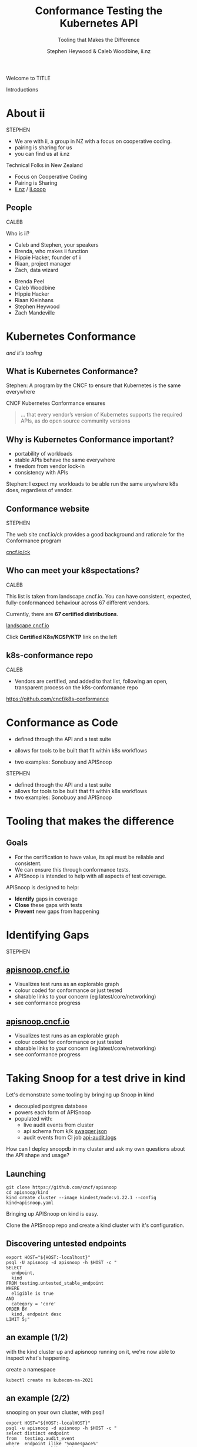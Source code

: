 #+TITLE: Conformance Testing the Kubernetes API
#+SUBTITLE: Tooling that Makes the Difference
#+AUTHOR: Stephen Heywood & Caleb Woodbine, ii.nz

#+begin_notes
Welcome to TITLE

Introductions
#+end_notes

* doc notes                                                        :noexport:
ii @ Kubecon 2021 North-America

This presentation should be available as:

https://docs.apisnoop.io/presentations/kubecon-2021-north-america.html

This presentation should be run locally for OBS to work correctly.




CHECK THE TODOs

* Recording Checklist :noexport:
** Everything Installed
** ssh-agent setup (won't ask for password on push)

* About ii
#+BEGIN_NOTES
STEPHEN

- We are with ii, a group in NZ with a focus on cooperative coding.
- pairing is sharing for us
- you can find us at ii.nz
#+END_NOTES

Technical Folks in New Zealand
- Focus on Cooperative Coding
- Pairing is Sharing
- [[https://ii.nz][ii.nz]] / [[https://ii.coop][ii.coop]]

** People
#+BEGIN_NOTES
CALEB

Who is ii?
- Caleb and Stephen, your speakers
- Brenda, who makes ii function
- Hippie Hacker, founder of ii
- Riaan, project manager
- Zach, data wizard
#+END_NOTES

- Brenda Peel
- Caleb Woodbine
- Hippie Hacker
- Riaan Kleinhans
- Stephen Heywood
- Zach Mandeville

* Kubernetes Conformance
/and it's tooling/
** What is Kubernetes Conformance?
#+begin_notes
Stephen: A program by the CNCF to ensure that Kubernetes is the same everywhere
#+end_notes

CNCF Kubernetes Conformance ensures
#+begin_quote
... that every vendor’s version of Kubernetes supports the required APIs, as do open source community versions
#+end_quote
** Why is Kubernetes Conformance important?
- portability of workloads
- stable APIs behave the same everywhere
- freedom from vendor lock-in
- consistency with APIs

#+begin_notes
Stephen: I expect my workloads to be able run the same anywhere k8s does, regardless of vendor.
#+end_notes

** Conformance website
#+begin_notes
STEPHEN

The web site cncf.io/ck provides a good background and rationale for the Conformance program
#+end_notes

#+NAME: Conformance-Kubernetes

[[https://cncf.io/ck][cncf.io/ck]]

[[./kubecon-2021-north-america-ck.png]]
** Who can meet your k8spectations?
#+begin_notes
CALEB

This list is taken from landscape.cncf.io.
You can have consistent, expected, fully-conformanced behaviour across 67 different vendors.
#+end_notes

Currently, there are *67 certified distributions*.

[[https://landscape.cncf.io/category=platform&format=card-mode&grouping=category][landscape.cncf.io]]

[[./kubecon-2021-north-america-landscape-cncf.png]]

Click *Certified K8s/KCSP/KTP* link on the left

** k8s-conformance repo
#+begin_notes
CALEB

- Vendors are certified, and added to that list, following an open, transparent process on the k8s-conformance repo
#+end_notes

https://github.com/cncf/k8s-conformance

#+NAME: Kubernetes Conformance repo
[[./kubecon-2021-north-america-conformance-repo.png]]

* Conformance as Code
#+ATTR_REVEAL: :frag roll-in
- defined through the API and a test suite
#+ATTR_REVEAL: :frag roll-in
- allows for tools to be built that fit within k8s workflows
#+ATTR_REVEAL: :frag roll-in
- two examples: Sonobuoy and APISnoop

#+begin_notes
STEPHEN

- defined through the API and a test suite
- allows for tools to be built that fit within k8s workflows
- two examples: Sonobuoy and APISnoop
#+end_notes

* Certifying Distributions with Sonobuoy :noexport:
#+begin_notes
CALEB
#+end_notes
** Deploy Sonobuoy
Build sonobuoy
#+BEGIN_SRC shell
go install github.com/vmware-tanzu/sonobuoy@latest
#+END_SRC

deploy to your cluster
#+BEGIN_SRC shell
sonobuoy run --mode=certified-conformance
#+END_SRC

#+begin_notes
Make sure you're running the latest version of Sonobuoy
#+end_notes

** TODO rerun full suite of Sonobuoy, outputting the full number of tests run :: View test logs
#+BEGIN_SRC shell
sonobuoy logs
#+END_SRC
[[./sonobuoy-logs.png]]

** Check if sonobuoy is done
Check status, and look for ~complete~
#+BEGIN_SRC shell
sonobuoy status
#+END_SRC
[[./sonobuoy-status.png]]
#+BEGIN_NOTES
As you can see, all conformance tests were passed, which means that our distribution is good to go.
#+END_NOTES

** Get Results
#+BEGIN_NOTES
- At the end of the run, you will end up with several files
- these show the complete results of your test run
- You will need to include these files in your PR to k8s-conformance
#+END_NOTES
    #+begin_src tmate :window results :var RUN="RESULTS"
      outfile=$(sonobuoy retrieve)
      mkdir ./results; tar xzf $outfile -C ./results
    #+end_src

    #+RESULTS:
    #+begin_example
    ./results/global
    ./results/global/junit_01.xml
    ./results/global/e2e.log
    #+end_example
** Submit PR
- fork [[https://github.com/cncf/k8s_conformance][k8s conformance]] repo and open PR
- In PR, include output logs and a product.yaml file
- Complete instructions at [[https://github.com/cncf/k8s-conformance][github.com/cncf/k8s-conformance]]

*** Example Pull Request
[[./example-pr.png]]

*** Files Changed
#+BEGIN_NOTES
- this just shows the included files
#+END_NOTES

[[./example-pr_files-changed.png]]

* Tooling that makes the difference
** Goals
#+BEGIN_NOTES
- For the certification to have value, its api must be reliable and consistent.
- We can ensure this through conformance tests.
- APISnoop is intended to help with all aspects of test coverage.
#+END_NOTES
APISnoop is designed to help:
- **Identify** gaps in coverage
- **Close** these gaps with tests
- **Prevent** new gaps from happening

* Identifying Gaps
#+begin_notes
STEPHEN
#+end_notes
** [[https://apisnoop.cncf.io][apisnoop.cncf.io]]
#+begin_notes
- Visualizes test runs as an explorable graph
- colour coded for conformance or just tested
- sharable links to your concern (eg latest/core/networking)
- see conformance progress
#+end_notes
#+html: <img src=./kubecon-2021-north-america-sunburst-all-endpoints.png width=1200 />

** [[https://apisnoop.cncf.io][apisnoop.cncf.io]]
#+begin_notes
- Visualizes test runs as an explorable graph
- colour coded for conformance or just tested
- sharable links to your concern (eg latest/core/networking)
- see conformance progress
#+end_notes
#+html: <img src=./kubecon-2021-north-america-1.23-eligible-endpoints.png width=1200 />

* Taking Snoop for a test drive in kind

#+begin_notes
Let's demonstrate some tooling by bringing up Snoop in kind

- decoupled postgres database
- powers each form of APISnoop
- populated with:
  - live audit events from cluster
  - api schema from k/k [[https://github.com/kubernetes/kubernetes/tree/master/api/openapi-spec][swagger.json]]
  - audit events from CI job [[https://gcsweb.k8s.io/gcs/kubernetes-jenkins/logs/ci-kubernetes-gce-conformance-latest/1319331777721929728/artifacts/bootstrap-e2e-master/][api-audit.logs]]

How can I deploy snoopdb in my cluster and ask my own questions about the API shape and usage?
#+end_notes

#+html: <img src=./apisnoop-logo.png width=400 />
#+html: <img src=./kind-logo.png width=400 />

** Launching
#+begin_src shell :async yes :dir /tmp :prologue "(\n" :epilogue "\n) 2>&1 ; :"
git clone https://github.com/cncf/apisnoop
cd apisnoop/kind
kind create cluster --image kindest/node:v1.22.1 --config kind+apisnoop.yaml
#+end_src

#+RESULTS:
#+begin_example
Creating cluster "kind" ...
 • Ensuring node image (kindest/node:v1.22.1) 🖼  ...
 ✓ Ensuring node image (kindest/node:v1.22.1) 🖼
 • Preparing nodes 📦 📦   ...
 ✓ Preparing nodes 📦 📦
 • Writing configuration 📜  ...
 ✓ Writing configuration 📜
 • Starting control-plane 🕹️  ...
 ✓ Starting control-plane 🕹️
 • Installing CNI 🔌  ...
 ✓ Installing CNI 🔌
 • Installing StorageClass 💾  ...
 ✓ Installing StorageClass 💾
 • Joining worker nodes 🚜  ...
 ✓ Joining worker nodes 🚜
Set kubectl context to "kind-kind"
You can now use your cluster with:

kubectl cluster-info --context kind-kind

Have a nice day! 👋
#+end_example

#+begin_notes
Bringing up APISnoop on kind is easy.

Clone the APISnoop repo and create a kind cluster with it's configuration.
#+end_notes

** Discovering untested endpoints
#+begin_src shell :prologue "export HOST=snoopdb.apisnoop\n" :wrap "SRC text"
export HOST="${HOST:-localhost}"
psql -U apisnoop -d apisnoop -h $HOST -c "
SELECT
  endpoint,
  kind
FROM testing.untested_stable_endpoint
WHERE
  eligible is true
AND
  category = 'core'
ORDER BY
  kind, endpoint desc
LIMIT 5;"
#+end_src

#+results:
#+begin_src text
               endpoint               |    kind
--------------------------------------+------------
 createcorev1namespacedpodbinding     | binding
 createcorev1namespacedbinding        | binding
 replacecorev1namespacedevent         | event
 patchcorev1namespacedlimitrange      | limitrange
 listcorev1limitrangeforallnamespaces | limitrange
(5 rows)

#+end_src

** an example (1/2)
#+begin_notes
with the kind cluster up and apisnoop running on it, we're now able to inspect what's happening.
#+end_notes

create a namespace
#+begin_src shell :wrap "src text"
kubectl create ns kubecon-na-2021
#+end_src

#+results:
#+begin_src text
namespace/kubecon-na-2021 created
#+end_src

** an example (2/2)
snooping on your own cluster, with psql!
#+begin_src shell :prologue "export HOST=snoopdb.apisnoop\n" :wrap "src text"
export HOST="${HOST:-localHOST}"
psql -u apisnoop -d apisnoop -h $HOST -c "
select distinct endpoint
from   testing.audit_event
where  endpoint ilike '%namespace%'
and    useragent like 'kubectl/v1.2%'
order  by endpoint;"
#+end_src

#+results:
#+begin_src text
          endpoint
-----------------------------
 createcorev1namespace
 listcorev1namespacedservice
(2 rows)

#+end_src

* Why is this important?
#+ATTR_REVEAL: :frag roll-in
- find the endpoints that your workloads use
#+ATTR_REVEAL: :frag roll-in
- discover if you are relying on alpha or beta features

* Closing gaps in Kubernetes Conformance Coverage
** Demo for an entrypoint of test writing
#+begin_notes
- ii uses pair.sharing.io as our primary tool for projects, it is a shared pairing environment that gives you Kubernetes, a shared terminal, and many more tools.
- go to Pair and show process of creating a new instance, mentioning that you will need to be a Kubernetes contributor to use it
- go to existing preparared instance (/kccncna2021-demo/), which has the repos [cncf/apisnoop, apisnoop/ticket-writing] loaded on it and shared with heyste
- everyday at ii, we create new instances and work on our projects, then delete the instances at the end of the day
- bring up tmate session of instance
- show the hostname
- list Pods and show that the environment that we're in is in a Pod
- describe the core components (Humacs, Ingress, PowerDNS, Cert-Manager, www)
- show that Docker is accessible and explain that kind can come up on the side if need be
- describe Emacs and org-mode
- bring up a empty org-mode buffer and create a src block to describe that we are writing the code and documentation at the same time
- navigate to the ticket writing repo in Emacs
- copy the /mock-template.org/ file to /pod-test.org/
- run through the document and update the test
- split the terminal and run the test with =watch kubectl get pods -A=
- export the org file of the test to markdown and HTML
- copy the HTMl into the /~/public_html/ folder and check it out on the web
- commit it to a branch and push
- delete the cluster
#+end_notes

* A special thanks to
- any contributors who've made GA endpoints
- all conformance contributors and community members that've helped get us to ~77% (to date)

* Thanks to these projects for powering this talk
- APISnoop (SnoopDB + Auditlogger)
- Cert-Manager
- Chromium
- External-DNS
- Humacs
- Kind
- Kubernetes
- Linux
- OBS
- Pair
- PowerDNS
- Reveal.js
- Systemd
- go-http-server
- nginx-ingress
- tmate

* Get in contact
- Slack: #k8s-conformance (Kubernetes Conformance Working Group)
- Mailing list: [[mailto:kubernetes-sig-architecture@googlegroups.com][kubernetes-sig-architecture@googlegroups.com]]

* Q&A
* Footnotes :noexport:
* reset :noexport:
** reset branch
     #+begin_src tmate :window PR
     cd ~/apisnoop/docs/presentations/k8s-conformance
     git push ii :notkind-v1.18
     #+end_src

** delete k8s-conformance folder
     #+begin_src tmate :window PR
       rm -rf ~/apisnoop/docs/presentations/k8s-conformance
     #+end_src
** delete k8s-conformance folder
     #+begin_src tmate :window PR
       rm -rf ~/apisnoop/docs/presentations/v1.*/
     #+end_src
** Remove sonobuoy
     #+begin_src tmate :window PR
       kubectl -n sonobuoy delete pod sonobuoy
     #+end_src
** target tmate
   #+name: create tmate target
   #+begin_src bash :eval never
     tmate -S /tmp/kubecon
   #+end_src
** STOW In Cluster Interfacing

   #+begin_src bash :eval never
      export PGUSER=apisnoop PGHOST=localhost
   #+end_src

   #+begin_src bash :var PGHOST="localhost" :var PGUSER="apisnoop" :prologue "export PGHOST PGUSER" :wrap example
      psql -c "select distinct useragent \
                 from testing.audit_event \
                 where useragent not ilike 'kube-%';"
   #+end_src

   #+RESULTS:
   #+begin_example
                              useragent
   ----------------------------------------------------------------
    kubelet/v1.18.0 (linux/amd64) kubernetes/9e99141
    kindnetd/v0.0.0 (linux/amd64) kubernetes/$Format
    sonobuoy/v0.0.0 (darwin/amd64) kubernetes/$Format
    kubectl/v1.19.2 (darwin/amd64) kubernetes/f574309
    coredns/v0.0.0 (linux/amd64) kubernetes/$Format
    local-path-provisioner/v0.0.0 (linux/amd64) kubernetes/$Format
   (6 rows)

   #+end_example

** Auditing the OpenAPI
- APIServer can be configured to log usage
- Combining an AuditPolicy and AuditSink
- Usage is logged into SnoopDB in a cluster
** SnoopDB in cluster
- Identify in Cluster Usage
- Focus on hitting Gaps in API
** LOCAL VARS :noexport:
#+REVEAL_ROOT: https://multiplex.kccncna2021.pair.sharing.io
#+REVEAL_MULTIPLEX_URL: https://multiplex.kccncna2021.pair.sharing.io/
#+REVEAL_MULTIPLEX_SOCKETIO_URL: https://multiplex.kccncna2021.pair.sharing.io/socket.io/socket.io.js
#+REVEAL_MULTIPLEX_SECRET: 16303595814587938032
#+REVEAL_MULTIPLEX_ID: 1ea00b34ec29b2a6
#+REVEAL_VERSION: 4
#+NOREVEAL_DEFAULT_FRAG_STYLE: YY
#+REVEAL_EXTRA_CSS: ./ii-style.css
#+NOREVEAL_EXTRA_JS: YY
#+REVEAL_HLEVEL: 2
#+REVEAL_MARGIN: 0
#+REVEAL_WIDTH: 5000
#+REVEAL_HEIGHT: 800
#+REVEAL_MAX_SCALE: 0.9
#+REVEAL_MIN_SCALE: 0.2
#+REVEAL_PLUGINS: (markdown notes highlight multiplex)
#+REVEAL_SLIDE_NUMBER: ""
#+REVEAL_PROGRESS: f
#+REVEAL_SPEED: 1
#+REVEAL_THEME: night
#+REVEAL_THEME_OPTIONS: beige|black|blood|league|moon|night|serif|simple|sky|solarized|white
#+REVEAL_TRANS: fade
#+REVEAL_TRANS_OPTIONS: none|cube|fade|concave|convex|page|slide|zoom
#+REVEAL_TITLE_SLIDE: <h1>%t</h1>
#+REVEAL_TITLE_SLIDE: <h3>%s</h3>
#+REVEAL_TITLE_SLIDE: <p>%a</p>

#+OPTIONS: num:nil
#+OPTIONS: toc:nil
#+OPTIONS: mathjax:Y
#+OPTIONS: reveal_single_file:nil
#+OPTIONS: reveal_control:t
#+OPTIONS: reveal_progress:nil
#+OPTIONS: reveal_history:nil
#+OPTIONS: reveal_center:t
#+OPTIONS: reveal_rolling_links:nil
#+OPTIONS: reveal_keyboard:t
#+OPTIONS: reveal_overview:t
#+OPTIONS: reveal_width:1200
#+OPTIONS: reveal_height:800
#+OPTIONS: reveal_fragmentinurl:t
#+OPTIONS: timestamp:nil
#+OPTIONS: reveal_title_slide:nil

* footer :noexport:
Link up this folder to the web
#+begin_src shell :results silent
rm ~/public_html
ln -s $PWD ~/public_html
#+end_src

Generate a token
#+begin_src shell
curl -s https://multiplex.kccncna2021.pair.sharing.io/token | jq .
#+end_src

#+RESULTS:
#+begin_example
{
  "secret": "16303595814587938032",
  "socketId": "1ea00b34ec29b2a6"
}
#+end_example

Delete the Namespace
#+begin_src shell
kubectl delete ns kubecon-na-2021
#+end_src

#+RESULTS:
#+begin_example
#+end_example

Clear SnoopDB
#+begin_src shell
psql -U apisnoop -d apisnoop -h snoopdb.apisnoop -c "DELETE FROM testing.audit_event WHERE release='live';"
#+end_src

#+RESULTS:
#+begin_example
DELETE 7162
#+end_example
